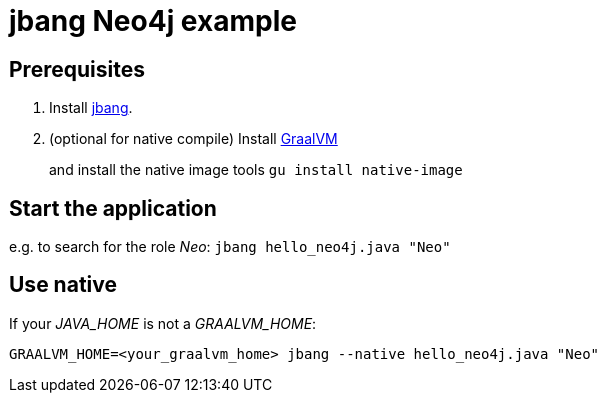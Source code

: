 = jbang Neo4j example

== Prerequisites
1. Install https://github.com/jbangdev/jbang/[jbang].
2. (optional for native compile) Install https://github.com/graalvm/graalvm-ce-builds/releases/tag/vm-20.3.0[GraalVM]
+
and install the native image tools `gu install native-image`

== Start the application
e.g. to search for the role _Neo_: `jbang hello_neo4j.java "Neo"`

== Use native
If your _JAVA_HOME_ is not a _GRAALVM_HOME_:
```
GRAALVM_HOME=<your_graalvm_home> jbang --native hello_neo4j.java "Neo"
```